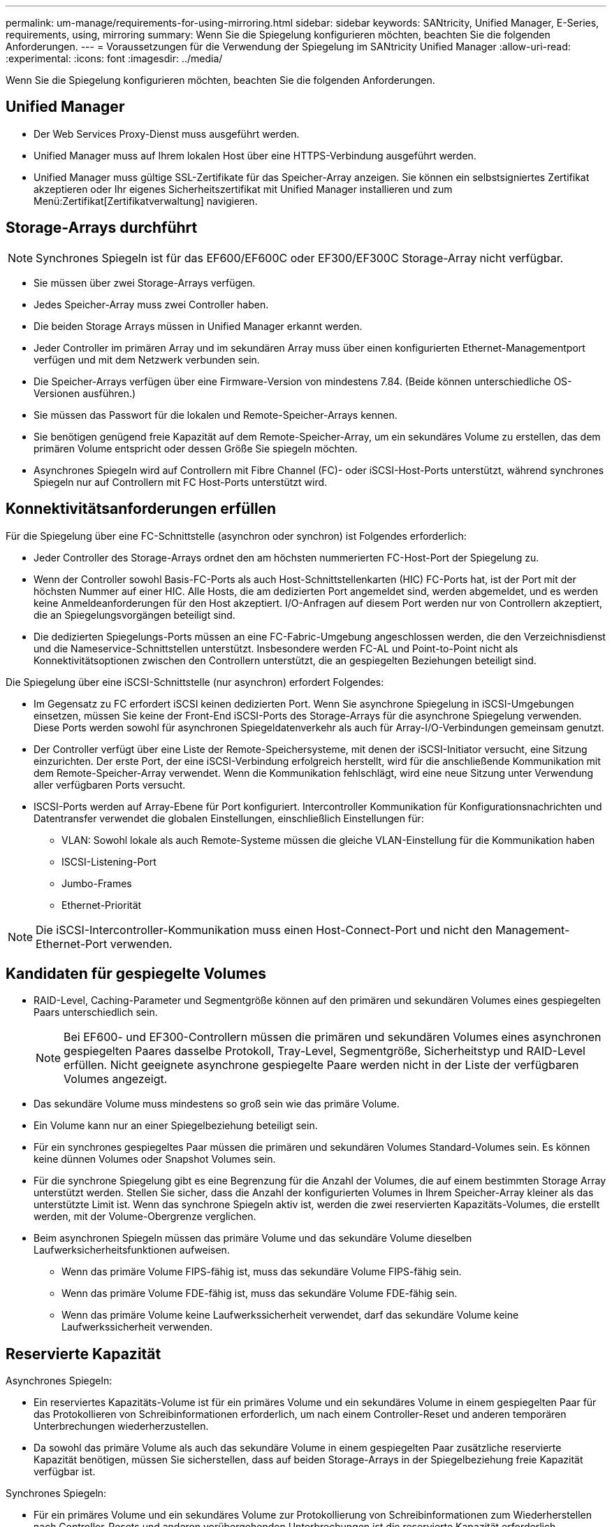 ---
permalink: um-manage/requirements-for-using-mirroring.html 
sidebar: sidebar 
keywords: SANtricity, Unified Manager, E-Series, requirements, using, mirroring 
summary: Wenn Sie die Spiegelung konfigurieren möchten, beachten Sie die folgenden Anforderungen. 
---
= Voraussetzungen für die Verwendung der Spiegelung im SANtricity Unified Manager
:allow-uri-read: 
:experimental: 
:icons: font
:imagesdir: ../media/


[role="lead"]
Wenn Sie die Spiegelung konfigurieren möchten, beachten Sie die folgenden Anforderungen.



== Unified Manager

* Der Web Services Proxy-Dienst muss ausgeführt werden.
* Unified Manager muss auf Ihrem lokalen Host über eine HTTPS-Verbindung ausgeführt werden.
* Unified Manager muss gültige SSL-Zertifikate für das Speicher-Array anzeigen. Sie können ein selbstsigniertes Zertifikat akzeptieren oder Ihr eigenes Sicherheitszertifikat mit Unified Manager installieren und zum Menü:Zertifikat[Zertifikatverwaltung] navigieren.




== Storage-Arrays durchführt

[NOTE]
====
Synchrones Spiegeln ist für das EF600/EF600C oder EF300/EF300C Storage-Array nicht verfügbar.

====
* Sie müssen über zwei Storage-Arrays verfügen.
* Jedes Speicher-Array muss zwei Controller haben.
* Die beiden Storage Arrays müssen in Unified Manager erkannt werden.
* Jeder Controller im primären Array und im sekundären Array muss über einen konfigurierten Ethernet-Managementport verfügen und mit dem Netzwerk verbunden sein.
* Die Speicher-Arrays verfügen über eine Firmware-Version von mindestens 7.84. (Beide können unterschiedliche OS-Versionen ausführen.)
* Sie müssen das Passwort für die lokalen und Remote-Speicher-Arrays kennen.
* Sie benötigen genügend freie Kapazität auf dem Remote-Speicher-Array, um ein sekundäres Volume zu erstellen, das dem primären Volume entspricht oder dessen Größe Sie spiegeln möchten.
* Asynchrones Spiegeln wird auf Controllern mit Fibre Channel (FC)- oder iSCSI-Host-Ports unterstützt, während synchrones Spiegeln nur auf Controllern mit FC Host-Ports unterstützt wird.




== Konnektivitätsanforderungen erfüllen

Für die Spiegelung über eine FC-Schnittstelle (asynchron oder synchron) ist Folgendes erforderlich:

* Jeder Controller des Storage-Arrays ordnet den am höchsten nummerierten FC-Host-Port der Spiegelung zu.
* Wenn der Controller sowohl Basis-FC-Ports als auch Host-Schnittstellenkarten (HIC) FC-Ports hat, ist der Port mit der höchsten Nummer auf einer HIC. Alle Hosts, die am dedizierten Port angemeldet sind, werden abgemeldet, und es werden keine Anmeldeanforderungen für den Host akzeptiert. I/O-Anfragen auf diesem Port werden nur von Controllern akzeptiert, die an Spiegelungsvorgängen beteiligt sind.
* Die dedizierten Spiegelungs-Ports müssen an eine FC-Fabric-Umgebung angeschlossen werden, die den Verzeichnisdienst und die Nameservice-Schnittstellen unterstützt. Insbesondere werden FC-AL und Point-to-Point nicht als Konnektivitätsoptionen zwischen den Controllern unterstützt, die an gespiegelten Beziehungen beteiligt sind.


Die Spiegelung über eine iSCSI-Schnittstelle (nur asynchron) erfordert Folgendes:

* Im Gegensatz zu FC erfordert iSCSI keinen dedizierten Port. Wenn Sie asynchrone Spiegelung in iSCSI-Umgebungen einsetzen, müssen Sie keine der Front-End iSCSI-Ports des Storage-Arrays für die asynchrone Spiegelung verwenden. Diese Ports werden sowohl für asynchronen Spiegeldatenverkehr als auch für Array-I/O-Verbindungen gemeinsam genutzt.
* Der Controller verfügt über eine Liste der Remote-Speichersysteme, mit denen der iSCSI-Initiator versucht, eine Sitzung einzurichten. Der erste Port, der eine iSCSI-Verbindung erfolgreich herstellt, wird für die anschließende Kommunikation mit dem Remote-Speicher-Array verwendet. Wenn die Kommunikation fehlschlägt, wird eine neue Sitzung unter Verwendung aller verfügbaren Ports versucht.
* ISCSI-Ports werden auf Array-Ebene für Port konfiguriert. Intercontroller Kommunikation für Konfigurationsnachrichten und Datentransfer verwendet die globalen Einstellungen, einschließlich Einstellungen für:
+
** VLAN: Sowohl lokale als auch Remote-Systeme müssen die gleiche VLAN-Einstellung für die Kommunikation haben
** ISCSI-Listening-Port
** Jumbo-Frames
** Ethernet-Priorität




[NOTE]
====
Die iSCSI-Intercontroller-Kommunikation muss einen Host-Connect-Port und nicht den Management-Ethernet-Port verwenden.

====


== Kandidaten für gespiegelte Volumes

* RAID-Level, Caching-Parameter und Segmentgröße können auf den primären und sekundären Volumes eines gespiegelten Paars unterschiedlich sein.
+

NOTE: Bei EF600- und EF300-Controllern müssen die primären und sekundären Volumes eines asynchronen gespiegelten Paares dasselbe Protokoll, Tray-Level, Segmentgröße, Sicherheitstyp und RAID-Level erfüllen. Nicht geeignete asynchrone gespiegelte Paare werden nicht in der Liste der verfügbaren Volumes angezeigt.

* Das sekundäre Volume muss mindestens so groß sein wie das primäre Volume.
* Ein Volume kann nur an einer Spiegelbeziehung beteiligt sein.
* Für ein synchrones gespiegeltes Paar müssen die primären und sekundären Volumes Standard-Volumes sein. Es können keine dünnen Volumes oder Snapshot Volumes sein.
* Für die synchrone Spiegelung gibt es eine Begrenzung für die Anzahl der Volumes, die auf einem bestimmten Storage Array unterstützt werden. Stellen Sie sicher, dass die Anzahl der konfigurierten Volumes in Ihrem Speicher-Array kleiner als das unterstützte Limit ist. Wenn das synchrone Spiegeln aktiv ist, werden die zwei reservierten Kapazitäts-Volumes, die erstellt werden, mit der Volume-Obergrenze verglichen.
* Beim asynchronen Spiegeln müssen das primäre Volume und das sekundäre Volume dieselben Laufwerksicherheitsfunktionen aufweisen.
+
** Wenn das primäre Volume FIPS-fähig ist, muss das sekundäre Volume FIPS-fähig sein.
** Wenn das primäre Volume FDE-fähig ist, muss das sekundäre Volume FDE-fähig sein.
** Wenn das primäre Volume keine Laufwerkssicherheit verwendet, darf das sekundäre Volume keine Laufwerkssicherheit verwenden.






== Reservierte Kapazität

Asynchrones Spiegeln:

* Ein reserviertes Kapazitäts-Volume ist für ein primäres Volume und ein sekundäres Volume in einem gespiegelten Paar für das Protokollieren von Schreibinformationen erforderlich, um nach einem Controller-Reset und anderen temporären Unterbrechungen wiederherzustellen.
* Da sowohl das primäre Volume als auch das sekundäre Volume in einem gespiegelten Paar zusätzliche reservierte Kapazität benötigen, müssen Sie sicherstellen, dass auf beiden Storage-Arrays in der Spiegelbeziehung freie Kapazität verfügbar ist.


Synchrones Spiegeln:

* Für ein primäres Volume und ein sekundäres Volume zur Protokollierung von Schreibinformationen zum Wiederherstellen nach Controller-Resets und anderen vorübergehenden Unterbrechungen ist die reservierte Kapazität erforderlich.
* Die reservierten Kapazitäts-Volumes werden automatisch bei aktivierter synchronen Spiegelung erstellt. Da sowohl das primäre Volume als auch das sekundäre Volume in einem gespiegelten Paar reservierte Kapazität benötigen, müssen Sie sicherstellen, dass auf beiden Storage-Arrays, die an der Beziehung zur synchronen Spiegelung beteiligt sind, ausreichend freie Kapazität zur Verfügung steht.




== Laufwerkssicherheit

* Wenn Sie sichere Laufwerke verwenden, müssen das primäre und das sekundäre Volume über kompatible Sicherheitseinstellungen verfügen. Diese Beschränkung wird nicht durchgesetzt, deshalb müssen Sie sie selbst überprüfen.
* Bei Verwendung von sicheren Laufwerken sollten das primäre Volume und das sekundäre Volume denselben Laufwerkstyp verwenden. Diese Beschränkung wird nicht durchgesetzt, deshalb müssen Sie sie selbst überprüfen.
* Wenn Sie Data Assurance (da) verwenden, müssen das primäre Volume und das sekundäre Volume über dieselben da-Einstellungen verfügen.

